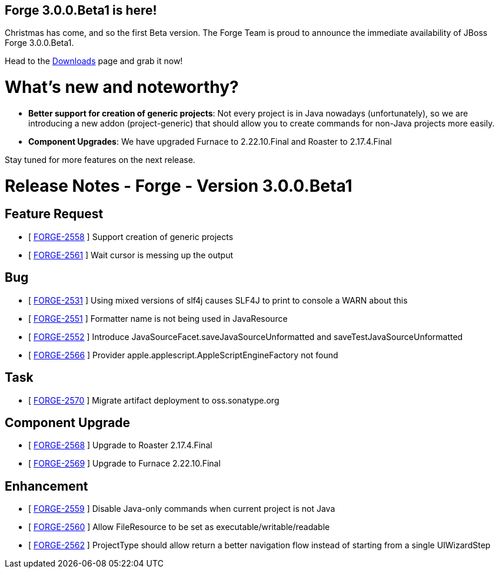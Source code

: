 == Forge 3.0.0.Beta1 is here!

Christmas has come, and so the first Beta version. 
The Forge Team is proud to announce the immediate availability of JBoss Forge 3.0.0.Beta1.

Head to the link:http://forge.jboss.org/download[Downloads] page and grab it now!

What's new and noteworthy? 
===========================

* *Better support for creation of generic projects*: Not every project is in Java nowadays (unfortunately), so we are introducing a new addon (project-generic) that should allow you to create commands for non-Java projects more easily.
* *Component Upgrades*: We have upgraded Furnace to 2.22.10.Final and Roaster to 2.17.4.Final

Stay tuned for more features on the next release.

Release Notes - Forge - Version 3.0.0.Beta1
============================================

== Feature Request

*   [ https://issues.jboss.org/browse/FORGE-2558[FORGE-2558] ] Support creation of generic projects
*   [ https://issues.jboss.org/browse/FORGE-2561[FORGE-2561] ] Wait cursor is messing up the output

== Bug

*   [ https://issues.jboss.org/browse/FORGE-2531[FORGE-2531] ] Using mixed versions of slf4j causes SLF4J to print to console a WARN about this
*   [ https://issues.jboss.org/browse/FORGE-2551[FORGE-2551] ] Formatter name is not being used in JavaResource
*   [ https://issues.jboss.org/browse/FORGE-2552[FORGE-2552] ] Introduce JavaSourceFacet.saveJavaSourceUnformatted and saveTestJavaSourceUnformatted
*   [ https://issues.jboss.org/browse/FORGE-2566[FORGE-2566] ] Provider apple.applescript.AppleScriptEngineFactory not found

== Task

*   [ https://issues.jboss.org/browse/FORGE-2570[FORGE-2570] ] Migrate artifact deployment to oss.sonatype.org

== Component  Upgrade

*   [ https://issues.jboss.org/browse/FORGE-2568[FORGE-2568] ] Upgrade to Roaster 2.17.4.Final
*   [ https://issues.jboss.org/browse/FORGE-2569[FORGE-2569] ] Upgrade to Furnace 2.22.10.Final

== Enhancement

*   [ https://issues.jboss.org/browse/FORGE-2559[FORGE-2559] ] Disable Java-only commands when current project is not Java
*   [ https://issues.jboss.org/browse/FORGE-2560[FORGE-2560] ] Allow FileResource to be set as executable/writable/readable
*   [ https://issues.jboss.org/browse/FORGE-2562[FORGE-2562] ] ProjectType should allow return a better navigation flow instead of starting from a single UIWizardStep
